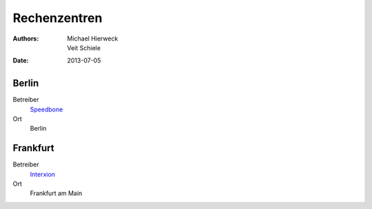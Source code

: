 =============
Rechenzentren
=============

:Authors: - Michael Hierweck
          - Veit Schiele
:Date: 2013-07-05

Berlin
======

Betreiber
 `Speedbone <http://www.speedbone.de/datacenter.html>`_
Ort
 Berlin

Frankfurt
=========

Betreiber
 `Interxion <http://www.interxion.com/de/standorte/deutschland/frankfurt/>`_
Ort
 Frankfurt am Main

